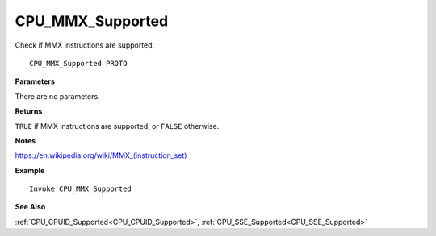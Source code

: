 .. _CPU_MMX_Supported:

===================================
CPU_MMX_Supported 
===================================

Check if MMX instructions are supported.
    
::

   CPU_MMX_Supported PROTO


**Parameters**

There are no parameters.


**Returns**

``TRUE`` if MMX instructions are supported, or ``FALSE`` otherwise.

**Notes**

`https://en.wikipedia.org/wiki/MMX_(instruction_set) <https://en.wikipedia.org/wiki/MMX_(instruction_set)>`_

**Example**

::

   Invoke CPU_MMX_Supported

**See Also**

:ref:`CPU_CPUID_Supported<CPU_CPUID_Supported>`, :ref:`CPU_SSE_Supported<CPU_SSE_Supported>` 

